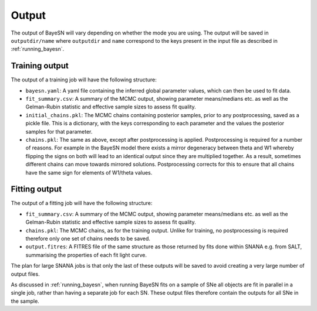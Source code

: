 Output
=============

The output of BayeSN will vary depending on whether the mode you are using. The output will be saved in
``outputdir/name`` where ``outputdir`` and ``name`` correspond to the keys present in the input file as described in
:ref:`running_bayesn`.

Training output
-------------------

The output of a training job will have the following structure:

- ``bayesn.yaml``: A yaml file containing the inferred global parameter values, which can then be used to fit data.
- ``fit_summary.csv``: A summary of the MCMC output, showing parameter means/medians etc. as well as the Gelman-Rubin statistic and effective sample sizes to assess fit quality.
- ``initial_chains.pkl``: The MCMC chains containing posterior samples, prior to any postprocessing, saved as a pickle file. This is a dictionary, with the keys corresponding to each parameter and the values the posterior samples for that parameter.
- ``chains.pkl``: The same as above, except after postprocessing is applied. Postprocessing is required for a number of reasons. For example in the BayeSN model there exists a mirror degeneracy between theta and W1 whereby flipping the signs on both will lead to an identical output since they are multiplied together. As a result, sometimes different chains can move towards mirrored solutions. Postprocessing corrects for this to ensure that all chains have the same sign for elements of W1/theta values.

Fitting output
---------------

The output of a fitting job will have the following structure:

- ``fit_summary.csv``: A summary of the MCMC output, showing parameter means/medians etc. as well as the Gelman-Rubin statistic and effective sample sizes to assess fit quality.
- ``chains.pkl``: The MCMC chains, as for the training output. Unlike for training, no postprocessing is required therefore only one set of chains needs to be saved.
- ``output.fitres``: A FITRES file of the same structure as those returned by fits done within SNANA e.g. from SALT, summarising the properties of each fit light curve.

The plan for large SNANA jobs is that only the last of these outputs will be saved to avoid creating a very large number of output files.

As discussed in :ref:`running_bayesn`, when running BayeSN fits on a sample of SNe all objects are fit in parallel in a single
job, rather than having a separate job for each SN. These output files therefore contain the outputs for all SNe in the
sample.